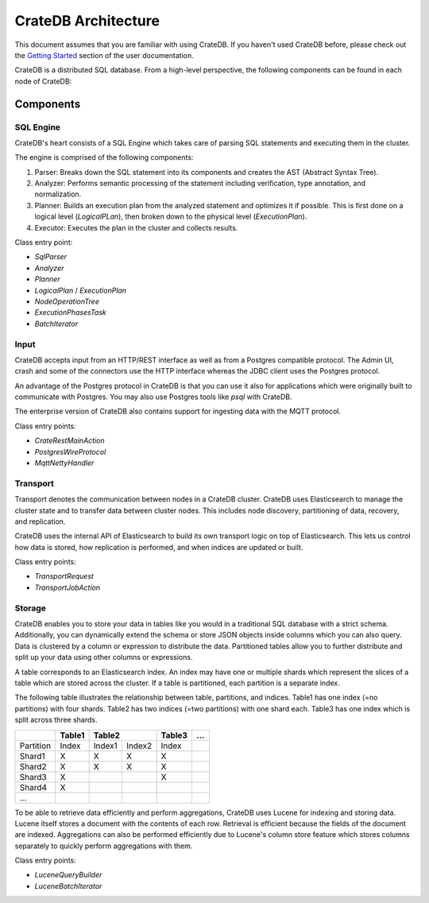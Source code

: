 =====================
CrateDB Architecture
=====================

This document assumes that you are familiar with using CrateDB. If you haven't
used CrateDB before, please check out the `Getting Started
<https://crate.io/docs/crate/getting-started/en/latest/>`_ section of the user
documentation.

CrateDB is a distributed SQL database. From a high-level perspective, the
following components can be found in each node of CrateDB:

.. image:: ../resources/architecture.svg

Components
-------------

SQL Engine
............

CrateDB's heart consists of a SQL Engine which takes care of parsing SQL
statements and executing them in the cluster.

The engine is comprised of the following components:

1. Parser: Breaks down the SQL statement into its components and creates the AST
   (Abstract Syntax Tree).
2. Analyzer: Performs semantic processing of the statement including
   verification, type annotation, and normalization.
3. Planner: Builds an execution plan from the analyzed statement and optimizes
   it if possible. This is first done on a logical level (`LogicalPLan`), then
   broken down to the physical level (`ExecutionPlan`).
4. Executor: Executes the plan in the cluster and collects results.

Class entry point:

- `SqlParser`
- `Analyzer`
- `Planner`
- `LogicalPlan` / `ExecutionPlan`
- `NodeOperationTree`
- `ExecutionPhasesTask`
- `BatchIterator`

Input
.....

CrateDB accepts input from an HTTP/REST interface as well as from a Postgres
compatible protocol. The Admin UI, crash and some of the connectors use the HTTP
interface whereas the JDBC client uses the Postgres protocol.

An advantage of the Postgres protocol in CrateDB is that you can use it also for
applications which were originally built to communicate with Postgres. You may
also use Postgres tools like `psql` with CrateDB.

The enterprise version of CrateDB also contains support for ingesting data with
the MQTT protocol.

Class entry points:

- `CrateRestMainAction`
- `PostgresWireProtocol`
- `MqttNettyHandler`

Transport
..........

Transport denotes the communication between nodes in a CrateDB cluster. CrateDB
uses Elasticsearch to manage the cluster state and to transfer data between
cluster nodes. This includes node discovery, partitioning of data, recovery, and
replication.

CrateDB uses the internal API of Elasticsearch to build its own transport logic
on top of Elasticsearch. This lets us control how data is stored, how
replication is performed, and when indices are updated or built.

Class entry points:

- `TransportRequest`
- `TransportJobAction`

Storage
........

CrateDB enables you to store your data in tables like you would in a traditional
SQL database with a strict schema. Additionally, you can dynamically extend the
schema or store JSON objects inside columns which you can also query. Data is
clustered by a column or expression to distribute the data. Partitioned tables
allow you to further distribute and split up your data using other columns or
expressions.

A table corresponds to an Elasticsearch index. An index may have one or multiple
shards which represent the slices of a table which are stored across the
cluster. If a table is partitioned, each partition is a separate index.

The following table illustrates the relationship between table, partitions, and
indices. Table1 has one index (=no partitions) with four shards. Table2 has two
indices (=two partitions) with one shard each. Table3 has one index which is
split across three shards.

+------------+------------+------------+------------+------------+------+
|            | Table1     | Table2                  | Table3     | ...  |
+============+============+============+============+============+======+
| Partition  | Index      | Index1     | Index2     | Index      |      |
+------------+------------+------------+------------+------------+------+
| Shard1     | X          | X          | X          | X          |      |
+------------+------------+------------+------------+------------+------+
| Shard2     | X          | X          | X          | X          |      |
+------------+------------+------------+------------+------------+------+
| Shard3     | X          |            |            | X          |      |
+------------+------------+------------+------------+------------+------+
| Shard4     | X          |            |            |            |      |
+------------+------------+------------+------------+------------+------+
| ...        |            |            |            |            |      |
+------------+------------+------------+------------+------------+------+

To be able to retrieve data efficiently and perform aggregations, CrateDB uses
Lucene for indexing and storing data. Lucene itself stores a document with the
contents of each row. Retrieval is efficient because the fields of the document
are indexed. Aggregations can also be performed efficiently due to Lucene's
column store feature which stores columns separately to quickly perform
aggregations with them.

Class entry points:

- `LuceneQueryBuilder`
- `LuceneBatchIterator`
